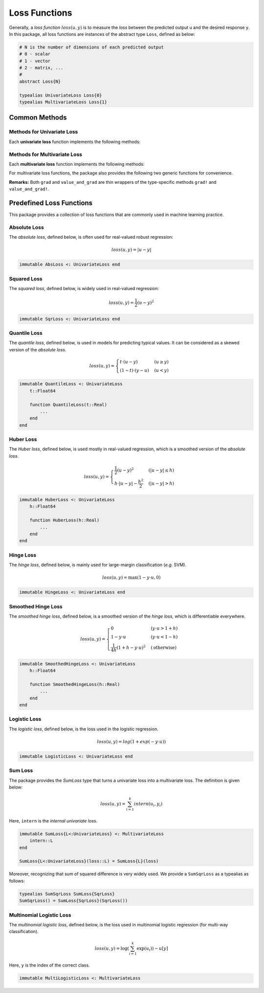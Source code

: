 Loss Functions
===============

Generally, a *loss function* :math:`loss(u, y)` is to measure the *loss* between the predicted output ``u`` and the desired response ``y``.
In this package, all loss functions are instances of the abstract type ``Loss``, defined as below:

.. code-block:: julia

    # N is the number of dimensions of each predicted output
    # 0 - scalar
    # 1 - vector
    # 2 - matrix, ...
    #
    abstract Loss{N}

    typealias UnivariateLoss Loss{0}
    typealias MultivariateLoss Loss{1}


Common Methods
----------------

Methods for Univariate Loss
~~~~~~~~~~~~~~~~~~~~~~~~~~~~

Each **univariate loss** function implements the following methods:

.. function:: value(loss, u, y)

    Compute the loss value, given the predicted output ``u`` and the desired response ``y``.

.. function:: deriv(loss, u, y)

    Compute the derivative *w.r.t.* ``u``.

.. function:: value_and_deriv(loss, u, y)

    Compute both the loss value and derivative (*w.r.t.* ``u``) at the same time.

    **Note:** This can be more efficient than calling ``value`` and ``deriv`` respectively, when you need both the value and derivative.

Methods for Multivariate Loss
~~~~~~~~~~~~~~~~~~~~~~~~~~~~~~~

Each **multivariate loss** function implements the following methods:

.. function:: value(loss, u, y)

    Compute the loss value, given the predicted output ``u`` and the desired response ``y``.

.. function:: grad!(loss, g, u, y)

    Compute the gradient *w.r.t.* ``u``, and write the results to ``g``. This function returns ``g``.

    **Note:** ``g`` is allowed to be the same as ``u``, in which case, the content of ``u`` will be overrided by the derivative values.


.. function:: value_and_grad!(loss, g, u, y)

    Compute both the loss value and the derivative *w.r.t.* ``u`` at the same time. This function returns ``(v, g)``, where ``v`` is the loss value.

    **Note:** ``g`` is allowed to be the same as ``u``, in which case, the content of ``u`` will be overrided by the derivative values.


For multivariate loss functions, the package also provides the following two generic functions for convenience.

.. function:: grad(loss, u, y)

    Compute and return the gradient *w.r.t.* ``u``.

.. function:: value_and_grad(loss, u, y)

    Compute and return both the loss value and the gradient *w.r.t.* ``u``, and return them as a 2-tuple.

**Remarks:** Both ``grad`` and ``value_and_grad`` are thin wrappers of the type-specific methods ``grad!`` and ``value_and_grad!``.


Predefined Loss Functions
----------------------------

This package provides a collection of loss functions that are commonly used in machine learning practice.

Absolute Loss
~~~~~~~~~~~~~~

The *absolute loss*, defined below, is often used for real-valued robust regression:

.. math::

    loss(u, y) = |u - y|

.. code-block:: julia

    immutable AbsLoss <: UnivariateLoss end


Squared Loss
~~~~~~~~~~~~~

The *squared loss*, defined below, is widely used in real-valued regression:

.. math::

    loss(u, y) = \frac{1}{2} (u - y)^2

.. code-block:: julia

    immutable SqrLoss <: UnivariateLoss end

Quantile Loss
~~~~~~~~~~~~~~

The *quantile loss*, defined below, is used in models for predicting typical values. It can be considered as a skewed version of the *absolute loss*.

.. math::

    loss(u, y) = \begin{cases}
        t \cdot (u - y)  & (u \ge y) \\
        (1 - t) \cdot (y - u)  & (u < y)
    \end{cases}

.. code-block:: julia

    immutable QuantileLoss <: UnivariateLoss
        t::Float64

        function QuantileLoss(t::Real)
            ...
        end
    end


Huber Loss
~~~~~~~~~~~

The *Huber loss*, defined below, is used mostly in real-valued regression, which is a smoothed version of the *absolute loss*.

.. math::

    loss(u, y) = \begin{cases}
        \frac{1}{2} (u - y)^2 & (|u - y| \le h) \\
        h \cdot |u - y| - \frac{h^2}{2} & (|u - y| > h)
    \end{cases}

.. code-block:: julia

    immutable HuberLoss <: UnivariateLoss
        h::Float64

        function HuberLoss(h::Real)
            ...
        end
    end


Hinge Loss
~~~~~~~~~~~

The *hinge loss*, defined below, is mainly used for large-margin classification (*e.g.* SVM).

.. math::

    loss(u, y) = \max(1 - y \cdot u, 0)

.. code-block:: julia

    immutable HingeLoss <: UnivariateLoss end


Smoothed Hinge Loss
~~~~~~~~~~~~~~~~~~~~~

The *smoothed hinge loss*, defined below, is a smoothed version of the *hinge loss*, which is differentiable everywhere.

.. math::

    loss(u, y) = \begin{cases}
        0 & (y \cdot u > 1 + h) \\
        1 - y \cdot u & (y \cdot u < 1 - h) \\
        \frac{1}{4h} (1 + h - y \cdot u)^2 & (\text{otherwise})
    \end{cases}

.. code-block:: julia

    immutable SmoothedHingeLoss <: UnivariateLoss
        h::Float64

        function SmoothedHingeLoss(h::Real)
            ...
        end
    end


Logistic Loss
~~~~~~~~~~~~~~

The *logistic loss*, defined below, is the loss used in the logistic regression.

.. math::

    loss(u, y) = log(1 + exp(-y \cdot u))

.. code-block:: julia

    immutable LogisticLoss <: UnivariateLoss end


Sum Loss
~~~~~~~~~

The package provides the `SumLoss` type that turns a univariate loss into a multivariate loss. The definition is given below:

.. math::

    loss(u, y) = \sum_{i=1}^k intern(u_i, y_i)

Here, ``intern`` is the *internal univariate loss*.

.. code-block:: julia

    immutable SumLoss{L<:UnivariateLoss} <: MultivariateLoss
        intern::L
    end

    SumLoss{L<:UnivariateLoss}(loss::L) = SumLoss{L}(loss)

Moreover, recognizing that sum of squared difference is very widely used. We provide a ``SumSqrLoss`` as a typealias as follows:

.. code-block:: julia

    typealias SumSqrLoss SumLoss{SqrLoss}
    SumSqrLoss() = SumLoss{SqrLoss}(SqrLoss())


Multinomial Logistic Loss
~~~~~~~~~~~~~~~~~~~~~~~~~~

The *multinomial logistic loss*, defined below, is the loss used in multinomial logistic regression (for multi-way classification).

.. math::

    loss(u, y) = \log\left(\sum_{i=1}^k \exp(u_i)\right) - u[y]

Here, ``y`` is the index of the correct class.

.. code-block:: julia

    immutable MultiLogisticLoss <: MultivariateLoss
